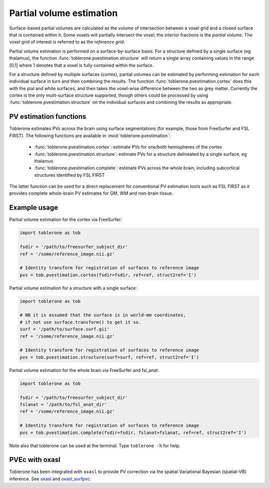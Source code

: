 .. _pvestimation-index:

Partial volume estimation
==============================

Surface-based partial volumes are calculated as the volume of intersection between a voxel grid and a closed surface that is contained within it. Some voxels will partially intersect the voxel; the interior fractions is the *partial volume*. The voxel grid of interest is referred to as the *reference grid*. 

Partial volume estimation is performed on a surface-by-surface basis. For a structure defined by a single surface (eg thalamus), the function :func:`toblerone.pvestimation.structure` will return a single array containing values in the range [0,1] where 1 denotes that a voxel is fully contained within the surface. 

For a structure defined by multiple surfaces (cortex), partial volumes can be estimated by performing estimation for each individual surface in turn and then combining the results. The function :func:`toblerone.pvestimation.cortex` does this with the pial and white surfaces, and then takes the voxel-wise difference between the two as grey matter. Currently the cortex is the only mulit-surface structure supported, though others could be processed by using :func:`toblerone.pvestimation.structure` on the individual surfaces and combining the results as appropriate. 

PV estimation functions 
----------------------------------

Toblerone estimates PVs across the brain using surface segmentations (for example, those from FreeSurfer and FSL FIRST). The following functions are available in :mod:`toblerone.pvestimation`: 

   * :func:`toblerone.pvestimation.cortex`: estimate PVs for one/both hemispheres of the cortex
   * :func:`toblerone.pvestimation.structure`: estimate PVs for a structure delineated by a single surface, eg thalamus 
   * :func:`toblerone.pvestimation.complete`: estimate PVs across the whole brain, including subcortical structures identified by FSL FIRST 

The latter function can be used for a direct replacement for conventional PV estimation tools such as FSL FIRST as it provides complete whole-brain PV estimates for GM, WM and non-brain tissue. 

Example usage 
---------------------

Partial volume estimation for the cortex via FreeSurfer: 

.. code-block:: python 

   import toblerone as tob 

   fsdir = '/path/to/freesurfer_subject_dir'
   ref = '/some/reference_image.nii.gz'

   # Identity transform for registration of surfaces to reference image  
   pvs = tob.pvestimation.cortex(fsdir=fsdir, ref=ref, struct2ref='I')

Partial volume estimation for a structure with a single surface: 

.. code-block:: python 

   import toblerone as tob 

   # NB it is assumed that the surface is in world-mm coordinates, 
   # if not use surface.transform() to get it so. 
   surf = '/path/to/surface.surf.gii'
   ref = '/some/reference_image.nii.gz'

   # Identity transform for registration of surfaces to reference image 
   pvs = tob.pvestimation.structure(surf=surf, ref=ref, struct2ref='I')

Partial volume estimation for the whole brain via FreeSurfer and fsl_anat:

.. code-block:: python 

   import toblerone as tob 

   fsdir = '/path/to/freesurfer_subject_dir'
   fslanat = '/path/to/fsl_anat_dir'
   ref = '/some/reference_image.nii.gz'

   # Identity transform for registration of surfaces to reference image  
   pvs = tob.pvestimation.complete(fsdir=fsdir, fslanat=fslanat, ref=ref, struct2ref='I')

Note also that toblerone can be used at the terminal. Type ``toblerone -h`` for help. 

PVEc with oxasl
-------------------

Toblerone has been integrated with ``oxasl`` to provide PV correction via the spatial Variational Bayesian (spatial-VB) inference. See `oxasl <https://github.com/ibme-qubic/oxasl>`_ and `oxasl_surfpvc <https://github.com/ibme-qubic/oxasl_surfpvc>`_. 
